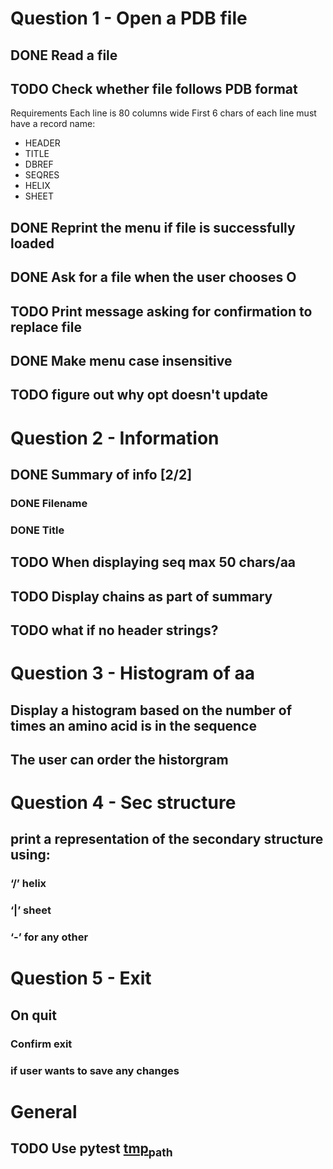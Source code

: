 * Question 1 - Open a PDB file
** DONE Read a file
** TODO Check whether file follows PDB format
Requirements
Each line is 80 columns wide
First 6 chars of each line must have a record name:
 - HEADER
 - TITLE
 - DBREF
 - SEQRES
 - HELIX
 - SHEET
** DONE Reprint the menu if file is successfully loaded
** DONE Ask for a file when the user chooses O
** TODO Print message asking for confirmation to replace file
** DONE Make menu case insensitive
** TODO figure out why opt doesn't update
* Question 2 -  Information
** DONE Summary of info [2/2]
*** DONE Filename
*** DONE Title
** TODO When displaying seq max 50 chars/aa
** TODO Display chains as part of summary
** TODO what if no header strings?
* Question 3 - Histogram of aa
** Display a histogram based on the number of times an amino acid is in the sequence
** The user can order the historgram
* Question 4 - Sec structure
** print a representation of the secondary structure using:
*** ‘/’ helix
*** ‘|’  sheet
*** ‘-’ for any other
* Question 5 - Exit
** On quit
*** Confirm exit
*** if user wants to save any changes
* General
** TODO Use pytest [[https://docs.pytest.org/en/latest/tmpdir.html#the-tmp-path-fixture][tmp_path]]
